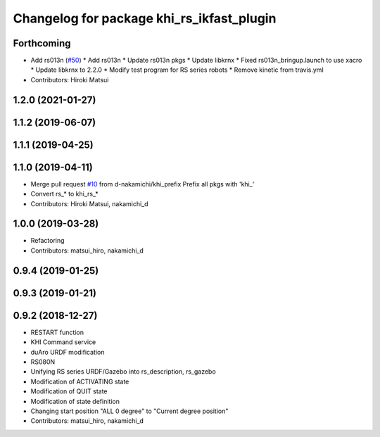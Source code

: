 ^^^^^^^^^^^^^^^^^^^^^^^^^^^^^^^^^^^^^^
Changelog for package khi_rs_ikfast_plugin
^^^^^^^^^^^^^^^^^^^^^^^^^^^^^^^^^^^^^^

Forthcoming
-----------
* Add rs013n (`#50 <https://github.com/Kawasaki-Robotics/khi_robot/issues/50>`_)
  * Add rs013n
  * Update rs013n pkgs
  * Update libkrnx
  * Fixed rs013n_bringup.launch to use xacro
  * Update libkrnx to 2.2.0
  * Modify test program for RS series robots
  * Remove kinetic from travis.yml
* Contributors: Hiroki Matsui

1.2.0 (2021-01-27)
------------------

1.1.2 (2019-06-07)
------------------

1.1.1 (2019-04-25)
------------------

1.1.0 (2019-04-11)
------------------
* Merge pull request `#10 <https://github.com/Kawasaki-Robotics/khi_robot/issues/10>`_ from d-nakamichi/khi_prefix
  Prefix all pkgs with 'khi\_'
* Convert rs\_* to khi_rs\_*
* Contributors: Hiroki Matsui, nakamichi_d

1.0.0 (2019-03-28)
------------------
* Refactoring
* Contributors: matsui_hiro, nakamichi_d

0.9.4 (2019-01-25)
------------------

0.9.3 (2019-01-21)
------------------

0.9.2 (2018-12-27)
------------------
* RESTART function
* KHI Command service
* duAro URDF modification
* RS080N
* Unifying RS series URDF/Gazebo into rs_description, rs_gazebo
* Modification of ACTIVATING state
* Modification of QUIT state
* Modification of state definition
* Changing start position "ALL 0 degree" to "Current degree position"
* Contributors: matsui_hiro, nakamichi_d
